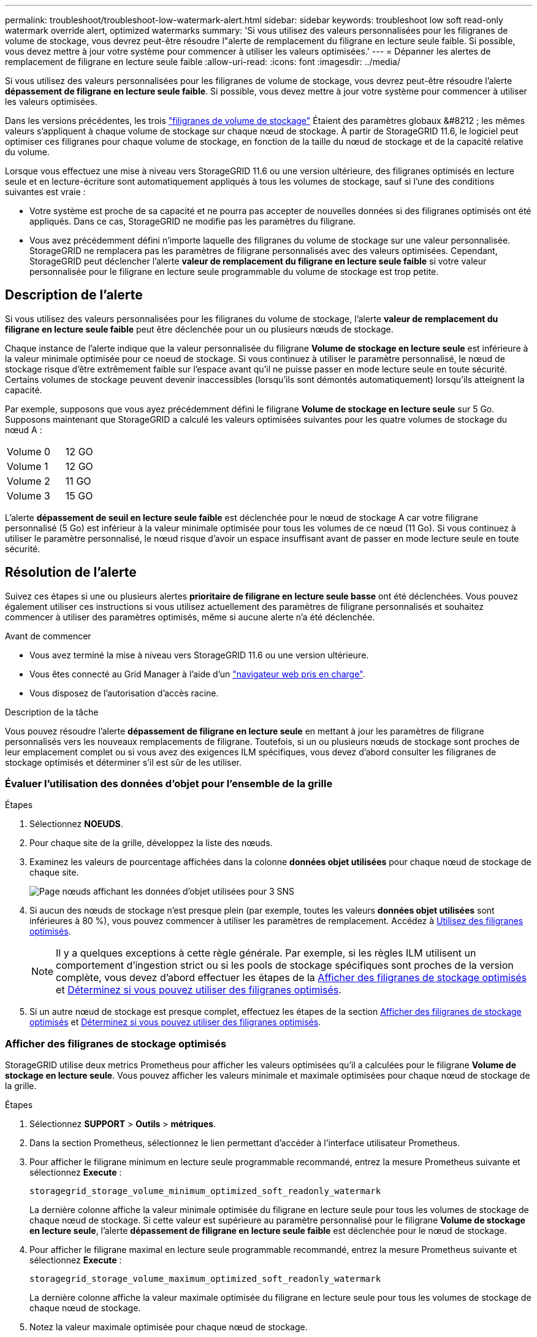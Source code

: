 ---
permalink: troubleshoot/troubleshoot-low-watermark-alert.html 
sidebar: sidebar 
keywords: troubleshoot low soft read-only watermark override alert, optimized watermarks 
summary: 'Si vous utilisez des valeurs personnalisées pour les filigranes de volume de stockage, vous devrez peut-être résoudre l"alerte de remplacement du filigrane en lecture seule faible. Si possible, vous devez mettre à jour votre système pour commencer à utiliser les valeurs optimisées.' 
---
= Dépanner les alertes de remplacement de filigrane en lecture seule faible
:allow-uri-read: 
:icons: font
:imagesdir: ../media/


[role="lead"]
Si vous utilisez des valeurs personnalisées pour les filigranes de volume de stockage, vous devrez peut-être résoudre l'alerte *dépassement de filigrane en lecture seule faible*. Si possible, vous devez mettre à jour votre système pour commencer à utiliser les valeurs optimisées.

Dans les versions précédentes, les trois link:../admin/what-storage-volume-watermarks-are.html["filigranes de volume de stockage"] Étaient des paramètres globaux &#8212 ; les mêmes valeurs s'appliquent à chaque volume de stockage sur chaque nœud de stockage. À partir de StorageGRID 11.6, le logiciel peut optimiser ces filigranes pour chaque volume de stockage, en fonction de la taille du nœud de stockage et de la capacité relative du volume.

Lorsque vous effectuez une mise à niveau vers StorageGRID 11.6 ou une version ultérieure, des filigranes optimisés en lecture seule et en lecture-écriture sont automatiquement appliqués à tous les volumes de stockage, sauf si l'une des conditions suivantes est vraie :

* Votre système est proche de sa capacité et ne pourra pas accepter de nouvelles données si des filigranes optimisés ont été appliqués. Dans ce cas, StorageGRID ne modifie pas les paramètres du filigrane.
* Vous avez précédemment défini n'importe laquelle des filigranes du volume de stockage sur une valeur personnalisée. StorageGRID ne remplacera pas les paramètres de filigrane personnalisés avec des valeurs optimisées. Cependant, StorageGRID peut déclencher l'alerte *valeur de remplacement du filigrane en lecture seule faible* si votre valeur personnalisée pour le filigrane en lecture seule programmable du volume de stockage est trop petite.




== Description de l'alerte

Si vous utilisez des valeurs personnalisées pour les filigranes du volume de stockage, l'alerte *valeur de remplacement du filigrane en lecture seule faible* peut être déclenchée pour un ou plusieurs nœuds de stockage.

Chaque instance de l'alerte indique que la valeur personnalisée du filigrane *Volume de stockage en lecture seule* est inférieure à la valeur minimale optimisée pour ce noeud de stockage. Si vous continuez à utiliser le paramètre personnalisé, le nœud de stockage risque d'être extrêmement faible sur l'espace avant qu'il ne puisse passer en mode lecture seule en toute sécurité. Certains volumes de stockage peuvent devenir inaccessibles (lorsqu'ils sont démontés automatiquement) lorsqu'ils atteignent la capacité.

Par exemple, supposons que vous ayez précédemment défini le filigrane *Volume de stockage en lecture seule* sur 5 Go. Supposons maintenant que StorageGRID a calculé les valeurs optimisées suivantes pour les quatre volumes de stockage du nœud A :

[cols="2a,1a"]
|===


 a| 
Volume 0
 a| 
12 GO



 a| 
Volume 1
 a| 
12 GO



 a| 
Volume 2
 a| 
11 GO



 a| 
Volume 3
 a| 
15 GO

|===
L'alerte *dépassement de seuil en lecture seule faible* est déclenchée pour le nœud de stockage A car votre filigrane personnalisé (5 Go) est inférieur à la valeur minimale optimisée pour tous les volumes de ce nœud (11 Go). Si vous continuez à utiliser le paramètre personnalisé, le nœud risque d'avoir un espace insuffisant avant de passer en mode lecture seule en toute sécurité.



== Résolution de l'alerte

Suivez ces étapes si une ou plusieurs alertes *prioritaire de filigrane en lecture seule basse* ont été déclenchées. Vous pouvez également utiliser ces instructions si vous utilisez actuellement des paramètres de filigrane personnalisés et souhaitez commencer à utiliser des paramètres optimisés, même si aucune alerte n'a été déclenchée.

.Avant de commencer
* Vous avez terminé la mise à niveau vers StorageGRID 11.6 ou une version ultérieure.
* Vous êtes connecté au Grid Manager à l'aide d'un link:../admin/web-browser-requirements.html["navigateur web pris en charge"].
* Vous disposez de l'autorisation d'accès racine.


.Description de la tâche
Vous pouvez résoudre l'alerte *dépassement de filigrane en lecture seule* en mettant à jour les paramètres de filigrane personnalisés vers les nouveaux remplacements de filigrane. Toutefois, si un ou plusieurs nœuds de stockage sont proches de leur emplacement complet ou si vous avez des exigences ILM spécifiques, vous devez d'abord consulter les filigranes de stockage optimisés et déterminer s'il est sûr de les utiliser.



=== Évaluer l'utilisation des données d'objet pour l'ensemble de la grille

.Étapes
. Sélectionnez *NOEUDS*.
. Pour chaque site de la grille, développez la liste des nœuds.
. Examinez les valeurs de pourcentage affichées dans la colonne *données objet utilisées* pour chaque nœud de stockage de chaque site.
+
image::../media/nodes_page_object_data_used_with_alert.png[Page nœuds affichant les données d'objet utilisées pour 3 SNS]

. Si aucun des nœuds de stockage n'est presque plein (par exemple, toutes les valeurs *données objet utilisées* sont inférieures à 80 %), vous pouvez commencer à utiliser les paramètres de remplacement. Accédez à <<Utilisez des filigranes optimisés>>.
+

NOTE: Il y a quelques exceptions à cette règle générale. Par exemple, si les règles ILM utilisent un comportement d'ingestion strict ou si les pools de stockage spécifiques sont proches de la version complète, vous devez d'abord effectuer les étapes de la <<Afficher des filigranes de stockage optimisés>> et <<Déterminez si vous pouvez utiliser des filigranes optimisés>>.

. Si un autre nœud de stockage est presque complet, effectuez les étapes de la section <<Afficher des filigranes de stockage optimisés>> et <<Déterminez si vous pouvez utiliser des filigranes optimisés>>.




=== Afficher des filigranes de stockage optimisés

StorageGRID utilise deux metrics Prometheus pour afficher les valeurs optimisées qu'il a calculées pour le filigrane *Volume de stockage en lecture seule*. Vous pouvez afficher les valeurs minimale et maximale optimisées pour chaque nœud de stockage de la grille.

.Étapes
. Sélectionnez *SUPPORT* > *Outils* > *métriques*.
. Dans la section Prometheus, sélectionnez le lien permettant d'accéder à l'interface utilisateur Prometheus.
. Pour afficher le filigrane minimum en lecture seule programmable recommandé, entrez la mesure Prometheus suivante et sélectionnez *Execute* :
+
`storagegrid_storage_volume_minimum_optimized_soft_readonly_watermark`

+
La dernière colonne affiche la valeur minimale optimisée du filigrane en lecture seule pour tous les volumes de stockage de chaque nœud de stockage. Si cette valeur est supérieure au paramètre personnalisé pour le filigrane *Volume de stockage en lecture seule*, l'alerte *dépassement de filigrane en lecture seule faible* est déclenchée pour le nœud de stockage.

. Pour afficher le filigrane maximal en lecture seule programmable recommandé, entrez la mesure Prometheus suivante et sélectionnez *Execute* :
+
`storagegrid_storage_volume_maximum_optimized_soft_readonly_watermark`

+
La dernière colonne affiche la valeur maximale optimisée du filigrane en lecture seule pour tous les volumes de stockage de chaque nœud de stockage.

. [[maximal_Optimized_value]]Notez la valeur maximale optimisée pour chaque nœud de stockage.




=== Déterminez si vous pouvez utiliser des filigranes optimisés

.Étapes
. Sélectionnez *NOEUDS*.
. Répétez la procédure suivante pour chaque nœud de stockage en ligne :
+
.. Sélectionnez *_Storage Node_* > *Storage*.
.. Faites défiler jusqu'au tableau magasins d'objets.
.. Comparez la valeur *disponible* pour chaque magasin d'objets (volume) au filigrane optimisé maximum que vous avez indiqué pour ce noeud de stockage.


. Si au moins un volume de chaque nœud de stockage en ligne dispose de plus d'espace disponible que le seuil maximal optimisé pour ce nœud, accédez à <<Utilisez des filigranes optimisés>> pour commencer à utiliser les filigranes optimisés.
+
Sinon, développez votre grille dès que possible. Soit link:../expand/adding-storage-volumes-to-storage-nodes.html["ajout de volumes de stockage"] à un nœud existant ou link:../expand/adding-grid-nodes-to-existing-site-or-adding-new-site.html["Ajout de nœuds de stockage"]. Ensuite, passez à <<Utilisez des filigranes optimisés>> pour mettre à jour les paramètres du filigrane.

. Si vous devez continuer à utiliser des valeurs personnalisées pour les filigranes de volume de stockage, link:../monitor/silencing-alert-notifications.html["silence"] ou link:../monitor/disabling-alert-rules.html["désactiver"] L'alerte *dépassement de filigrane en lecture seule* faible.
+

NOTE: Les mêmes valeurs de filigrane personnalisées sont appliquées à chaque volume de stockage sur chaque nœud de stockage. L'utilisation de valeurs inférieures aux valeurs recommandées pour les filigranes du volume de stockage peut rendre certains volumes de stockage inaccessibles (démontés automatiquement) lorsque le nœud atteint sa capacité.





=== Utilisez des filigranes optimisés

.Étapes
. Accédez à *CONFIGURATION* > *système* > *Options de stockage*.
. Sélectionnez *Configuration* dans le menu Options de stockage.
. Remplacez les trois remplacements de filigrane par 0.
. Sélectionnez *appliquer les modifications*.


Les paramètres de filigrane du volume de stockage optimisé sont désormais en vigueur pour chaque volume de stockage, en fonction de la taille du nœud de stockage et de la capacité relative du volume.

image::../media/storage-volume-watermark-overrides.png[Le filigrane du volume de stockage est prioritaire]
